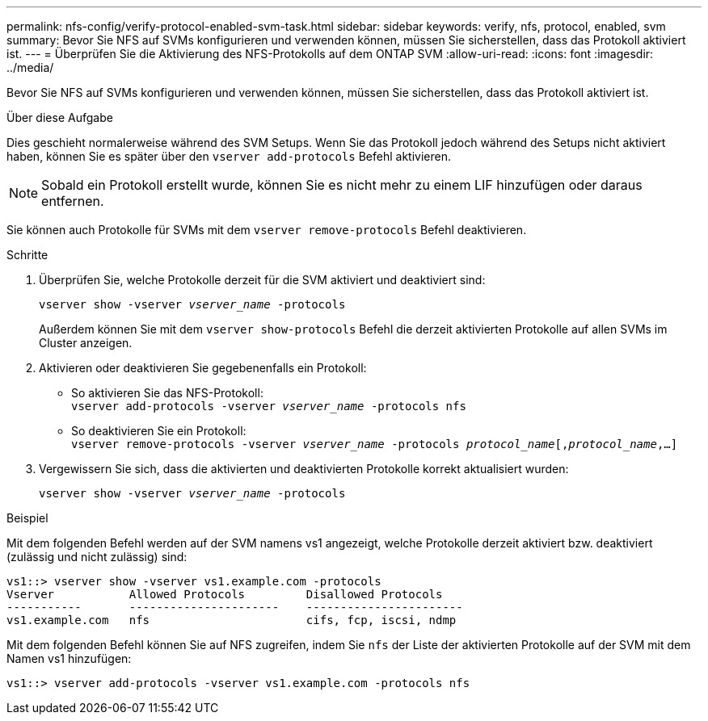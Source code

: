 ---
permalink: nfs-config/verify-protocol-enabled-svm-task.html 
sidebar: sidebar 
keywords: verify, nfs, protocol, enabled, svm 
summary: Bevor Sie NFS auf SVMs konfigurieren und verwenden können, müssen Sie sicherstellen, dass das Protokoll aktiviert ist. 
---
= Überprüfen Sie die Aktivierung des NFS-Protokolls auf dem ONTAP SVM
:allow-uri-read: 
:icons: font
:imagesdir: ../media/


[role="lead"]
Bevor Sie NFS auf SVMs konfigurieren und verwenden können, müssen Sie sicherstellen, dass das Protokoll aktiviert ist.

.Über diese Aufgabe
Dies geschieht normalerweise während des SVM Setups. Wenn Sie das Protokoll jedoch während des Setups nicht aktiviert haben, können Sie es später über den `vserver add-protocols` Befehl aktivieren.

[NOTE]
====
Sobald ein Protokoll erstellt wurde, können Sie es nicht mehr zu einem LIF hinzufügen oder daraus entfernen.

====
Sie können auch Protokolle für SVMs mit dem `vserver remove-protocols` Befehl deaktivieren.

.Schritte
. Überprüfen Sie, welche Protokolle derzeit für die SVM aktiviert und deaktiviert sind:
+
`vserver show -vserver _vserver_name_ -protocols`

+
Außerdem können Sie mit dem `vserver show-protocols` Befehl die derzeit aktivierten Protokolle auf allen SVMs im Cluster anzeigen.

. Aktivieren oder deaktivieren Sie gegebenenfalls ein Protokoll:
+
** So aktivieren Sie das NFS-Protokoll: +
`vserver add-protocols -vserver _vserver_name_ -protocols nfs`
** So deaktivieren Sie ein Protokoll: +
`vserver remove-protocols -vserver    _vserver_name_ -protocols _protocol_name_[,_protocol_name_,...]`


. Vergewissern Sie sich, dass die aktivierten und deaktivierten Protokolle korrekt aktualisiert wurden:
+
`vserver show -vserver _vserver_name_ -protocols`



.Beispiel
Mit dem folgenden Befehl werden auf der SVM namens vs1 angezeigt, welche Protokolle derzeit aktiviert bzw. deaktiviert (zulässig und nicht zulässig) sind:

[listing]
----
vs1::> vserver show -vserver vs1.example.com -protocols
Vserver           Allowed Protocols         Disallowed Protocols
-----------       ----------------------    -----------------------
vs1.example.com   nfs                       cifs, fcp, iscsi, ndmp
----
Mit dem folgenden Befehl können Sie auf NFS zugreifen, indem Sie `nfs` der Liste der aktivierten Protokolle auf der SVM mit dem Namen vs1 hinzufügen:

[listing]
----
vs1::> vserver add-protocols -vserver vs1.example.com -protocols nfs
----